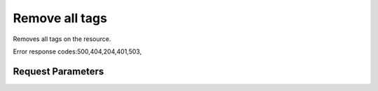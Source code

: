 
Remove all tags
===============

.. rest_method::  DELETE /v2.0/{resource_type}/{resource_id}/tags

Removes all tags on the resource.

Error response codes:500,404,204,401,503,


Request Parameters
------------------

.. rest_parameters:: parameters.yaml

   - resource_type: resource_type
   - resource_id: resource_id











